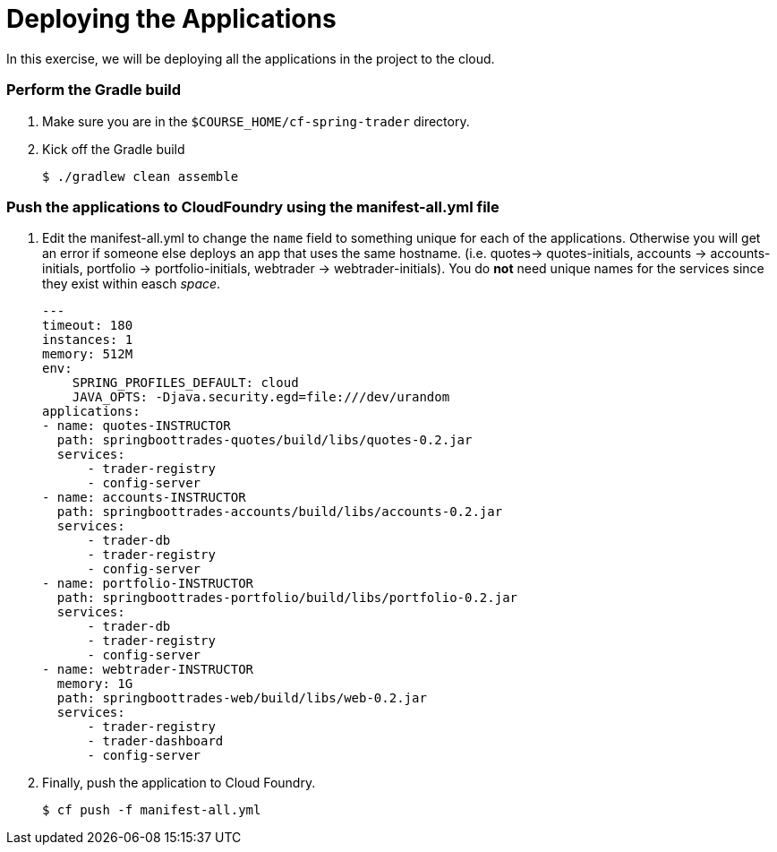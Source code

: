 # Deploying the Applications

In this exercise, we will be deploying all the applications in the project to the cloud.

### Perform the Gradle build

. Make sure you are in the `$COURSE_HOME/cf-spring-trader` directory.

. Kick off the Gradle build
+
----
$ ./gradlew clean assemble
----

### Push the applications to CloudFoundry using the manifest-all.yml file

. Edit the manifest-all.yml to change the `name` field to something unique for each of the applications. Otherwise you will get an error if someone else deploys an app that uses the same hostname. (i.e. quotes-> quotes-initials, accounts -> accounts-initials, portfolio -> portfolio-initials, webtrader -> webtrader-initials). You do *not* need unique names for the services since they exist within easch _space_.
+
----
---
timeout: 180
instances: 1
memory: 512M
env:
    SPRING_PROFILES_DEFAULT: cloud
    JAVA_OPTS: -Djava.security.egd=file:///dev/urandom
applications:
- name: quotes-INSTRUCTOR
  path: springboottrades-quotes/build/libs/quotes-0.2.jar
  services:
      - trader-registry
      - config-server
- name: accounts-INSTRUCTOR
  path: springboottrades-accounts/build/libs/accounts-0.2.jar
  services:
      - trader-db
      - trader-registry
      - config-server
- name: portfolio-INSTRUCTOR
  path: springboottrades-portfolio/build/libs/portfolio-0.2.jar
  services:
      - trader-db
      - trader-registry
      - config-server
- name: webtrader-INSTRUCTOR
  memory: 1G
  path: springboottrades-web/build/libs/web-0.2.jar
  services:
      - trader-registry
      - trader-dashboard
      - config-server
----

. Finally, push the application to Cloud Foundry.
+
----
$ cf push -f manifest-all.yml
----

